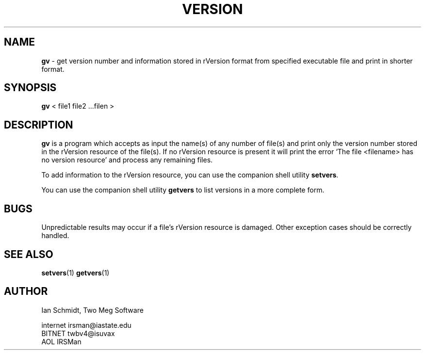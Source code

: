 .TH VERSION 1
.SH NAME
.LP
.B gv
\- get version number and information stored in rVersion format from
specified executable file and print in shorter format.
.SH SYNOPSIS
.LP
.BR gv  " <  file1 file2 ...filen  >"
.SH DESCRIPTION
.LP
.B gv
is a program which accepts as input the name(s) of any number of file(s)
and print only the version number stored in the rVersion resource of
the file(s).  If no rVersion resource is present it will print the error
`The file <filename> has no version resource' and process any remaining files.
.LP
To add information to the rVersion resource, you can use the companion
shell utility
.BR setvers "."
.LP
You can use the companion shell utility
.BR getvers " to list versions in a more complete form."
.SH BUGS
.LP
Unpredictable results may occur if a file's rVersion resource is damaged.
Other exception cases should be correctly handled.
.SH SEE ALSO
.LP
.BR setvers "(1)"
.BR getvers "(1)"
.SH AUTHOR
.LP
.nf
Ian Schmidt, Two Meg Software

internet  irsman@iastate.edu
BITNET    twbv4@isuvax
AOL       IRSMan
.fi
